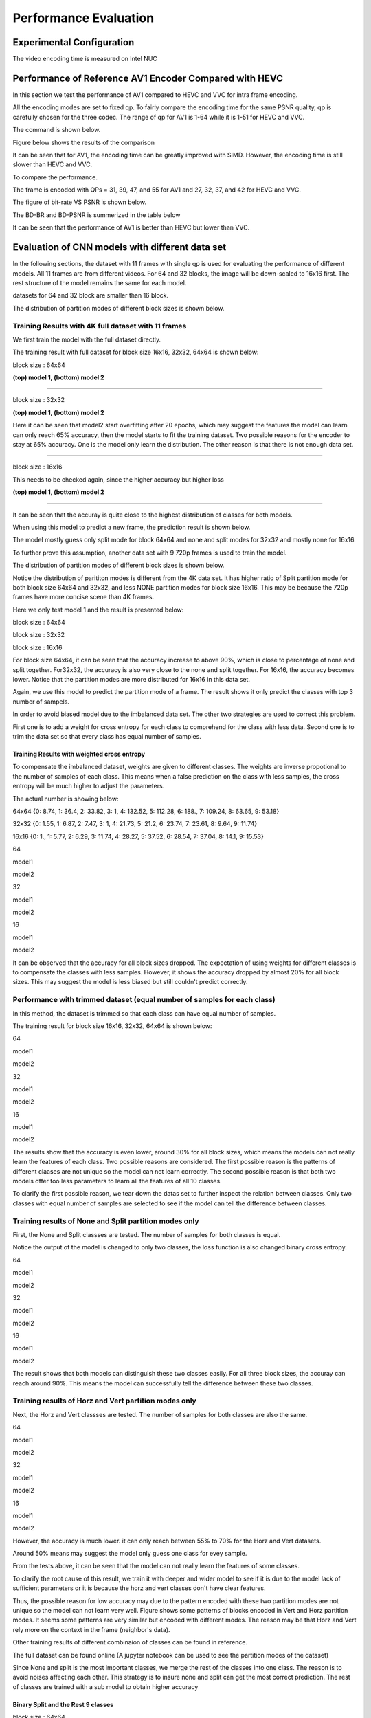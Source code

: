 Performance Evaluation
===========================


================================
Experimental Configuration
================================

The video encoding time is measured on Intel NUC

==========================================================
Performance of Reference AV1 Encoder Compared with HEVC
==========================================================

In this section we test the performance of AV1 compared to HEVC and VVC for intra frame encoding. 

All the encoding modes are set to fixed qp. To fairly compare the encoding time for the same PSNR quality, qp is carefully chosen for the three codec. The range of qp for AV1 is 1-64 while it is 1-51 for HEVC and VVC. 

The command is shown below.

Figure below shows the results of the comparison  

It can be seen that for AV1, the encoding time can be greatly improved with SIMD. However, the encoding time is still slower than HEVC and VVC. 

To compare the performance.

The frame is encoded with QPs = 31, 39, 47, and 55 for AV1 and 27, 32, 37, and 42 for HEVC and VVC.

The figure of bit-rate VS PSNR is shown below.

The BD-BR and BD-PSNR is summerized in the table below

It can be seen that the performance of AV1 is better than HEVC but lower than VVC.   



=================================================
Evaluation of CNN models with different data set
=================================================


In the following sections, the dataset with 11 frames with single qp is used for evaluating the performance of different models. All 11 frames are from different videos. For 64 and 32 blocks, the image will be down-scaled to 16x16 first. The rest structure of the model remains the same for each model.

datasets for 64 and 32 block are smaller than 16 block.

The distribution of partition modes of different block sizes is shown below. 


.. image:: img/4K_11f_mix_distribution_64.jpg
   :width: 49%  
.. image:: img/4K_11f_mix_distribution_32.jpg
   :width: 49%


.. image:: img/4K_11f_mix_distribution_16.jpg
   :width: 50%
   
------------------------------------------------------
Training Results with 4K full dataset with 11 frames
------------------------------------------------------

We first train the model with the full dataset directly.

The training result with full dataset for block size 16x16, 32x32, 64x64 is shown below:

block size : 64x64

.. image:: img/m1_qp120_64_acc_f.jpg
   :width: 49%
.. image:: img/m1_qp120_64_loss_f.jpg
   :width: 49%


.. image:: img/mnist_qp120_64_acc_f.jpg
   :width: 49%
.. image:: img/mnist_qp120_64_loss_f.jpg
   :width: 49%

**(top) model 1, (bottom) model 2** 

----

block size : 32x32

.. image:: img/m1_qp120_32_acc_sh.jpg
   :width: 49%
.. image:: img/m1_qp120_32_loss_sh.jpg
   :width: 49%

.. image:: img/mnist_qp120_32_acc_sh.jpg
   :width: 49%
.. image:: img/mnist_qp120_32_loss_sh.jpg
   :width: 49%

**(top) model 1, (bottom) model 2** 

Here it can be seen that model2 start overfitting after 20 epochs, which may suggest the features the model can learn can only reach 65% accuracy, then the model starts to fit the training dataset. Two possible reasons for the encoder to stay at 65% accuracy. One is the model only learn the distribution. The other reason is that there is not enough data set.

----

block size : 16x16

.. image:: img/m1_qp120_16_acc_f.jpg
   :width: 49%
.. image:: img/m1_qp120_16_loss_f.jpg
   :width: 49%

This needs to be checked again, since the higher accuracy but higher loss 

.. image:: img/mnist_qp120_16_acc_f.jpg
   :width: 49%
.. image:: img/mnist_qp120_16_loss_f.jpg
   :width: 49%
   
**(top) model 1, (bottom) model 2** 

----

It can be seen that the accuray is quite close to the highest distribution of classes for both models.

When using this model to predict a new frame, the prediction result is shown below.

The model mostly guess only split mode for block 64x64 and none and split modes for 32x32 and mostly none for 16x16.


To further prove this assumption, another data set with 9 720p frames is used to train the model.

The distribution of partition modes of different block sizes is shown below. 


.. image:: img/720_9f_qp120_distribution_64.jpg
   :width: 49%  
.. image:: img/720_9f_qp120_distribution_32.jpg
   :width: 49%


.. image:: img/720_9f_qp120_distribution_16.jpg
   :width: 50%

Notice the distribution of parititon modes is different from the 4K data set. It has higher ratio of Split partition mode for both block size 64x64 and 32x32, and less NONE partition modes for block size 16x16. This may be because the 720p frames have more concise scene than 4K frames.

Here we only test model 1 and the result is presented below:

block size : 64x64

.. image:: img/m1_qp120_64_acc_f_720.jpg
   :width: 49%
.. image:: img/m1_qp120_64_loss_f_720.jpg
   :width: 49%

block size : 32x32

.. image:: img/m1_qp120_32_acc_f_720.jpg
   :width: 49%
.. image:: img/m1_qp120_32_loss_f_720.jpg
   :width: 49%

block size : 16x16

.. image:: img/m1_qp120_16_acc_f_720.jpg
   :width: 49%
.. image:: img/m1_qp120_16_loss_f_720.jpg
   :width: 49%

For block size 64x64, it can be seen that the accuracy increase to above 90%, which is close to percentage of none and split together. For32x32, the accuracy is also very close to the none and split together. For 16x16, the accuracy becomes lower. Notice that the partition modes are more distributed for 16x16 in this data set. 

Again, we use this model to predict the partition mode of a frame. The result shows it only predict the classes with top 3 number of sampels.

In order to avoid biased model due to the imbalanced data set. The other two strategies are used to correct this problem.

First one is to add a weight for cross entropy for each class to comprehend for the class with less data. Second one is to trim the data set so that every class has equal number of samples.

Training Results with weighted cross entropy 
^^^^^^^^^^^^^^^^^^^^^^^^^^^^^^^^^^^^^^^^^^^^^^

To compensate the imbalanced dataset, weights are given to different classes. The weights are inverse propotional to the number of samples of each class. This means when a false prediction on the class with less samples, the cross entropy will be much higher to adjust the parameters.  

The actual number is showing below:

64x64 {0: 8.74, 1: 36.4, 2: 33.82, 3: 1, 4: 132.52, 5: 112.28, 6: 188., 7: 109.24, 8: 63.65, 9: 53.18}

32x32 {0: 1.55, 1: 6.87, 2: 7.47, 3: 1, 4: 21.73, 5: 21.2, 6: 23.74, 7: 23.61, 8: 9.64, 9: 11.74} 

16x16 {0: 1., 1: 5.77, 2: 6.29, 3: 11.74, 4: 28.27, 5: 37.52, 6: 28.54, 7: 37.04, 8: 14.1, 9: 15.53} 

64

model1

.. image:: img/m1_qp120_64_acc_fw.jpg
    :width: 49%
.. image:: img/m1_qp120_64_loss_fw.jpg
    :width: 49%

model2

.. image:: img/mnist_qp120_64_acc_fw.jpg
    :width: 49%
.. image:: img/mnist_qp120_64_loss_fw.jpg
    :width: 49%

32

model1

.. image:: img/m1_qp120_32_acc_fw.jpg
    :width: 49%
.. image:: img/m1_qp120_32_loss_fw.jpg
    :width: 49%

model2

.. image:: img/mnist_qp120_32_acc_fw.jpg
    :width: 49%
.. image:: img/mnist_qp120_32_loss_fw.jpg
    :width: 49%

16

model1

.. image:: img/m1_qp120_16_acc_fw.jpg
    :width: 49%
.. image:: img/m1_qp120_16_loss_fw.jpg
    :width: 49%

model2

.. image:: img/mnist_qp120_32_acc_fw.jpg
    :width: 49%
.. image:: img/mnist_qp120_32_loss_fw.jpg
    :width: 49%


It can be observed that the accuracy for all block sizes dropped. The expectation of using weights for different classes is to compensate the classes with less samples. However, it shows the accuracy dropped by almost 20% for all block sizes. This may suggest the model is less biased but still couldn't predict correctly. 

----------------------------------------------------------------------------
Performance with trimmed dataset (equal number of samples for each class)
----------------------------------------------------------------------------

In this method, the dataset is trimmed so that each class can have equal number of samples. 

The training result for block size 16x16, 32x32, 64x64 is shown below:

64

model1

.. image:: img/m1_qp120_64_acc_ecf.jpg
   :width: 49%
.. image:: img/m1_qp120_64_loss_ecf.jpg
   :width: 49%

model2

.. image:: img/mnist_qp120_64_acc_ecf.jpg
   :width: 49%
.. image:: img/mnist_qp120_64_loss_ecf.jpg
   :width: 49%

32

model1

.. image:: img/m1_qp120_32_acc_ecf.jpg
   :width: 49%
.. image:: img/m1_qp120_32_loss_ecf.jpg
   :width: 49%
   
model2

.. image:: img/mnist_qp120_32_acc_ecf.jpg
   :width: 49%
.. image:: img/mnist_qp120_32_loss_ecf.jpg
   :width: 49%

16

model1

.. image:: img/m1_qp120_16_acc_ecf.jpg
   :width: 49%
.. image:: img/m1_qp120_16_loss_ecf.jpg
   :width: 49%
   
model2

.. image:: img/mnist_qp120_16_acc_ecf.jpg
   :width: 49%
.. image:: img/mnist_qp120_16_loss_ecf.jpg
   :width: 49%

The results show that the accuracy is even lower, around 30% for all block sizes, which means the models can not really learn the features of each class. Two possible reasons are considered. The first possible reason is the patterns of different claases are not unique so the model can not learn correctly. The second possible reason is that both two models offer too less parameters to learn all the features of all 10 classes. 

To clarify the first possible reason, we tear down the datas set to further inspect the relation between classes. Only two classes with equal number of samples are selected to see if the model can tell the difference between classes. 

------------------------------------------------------------
Training results of None and Split partition modes only
------------------------------------------------------------

First, the None and Split classses are tested. The number of samples for both classes is equal.

Notice the output of the model is changed to only two classes, the loss function is also changed binary cross entropy.

64

model1

.. image:: img/m1_qp120_64_acc_NS.jpg
    :width: 49%
.. image:: img/m1_qp120_64_loss_NS.jpg
    :width: 49%

model2

.. image:: img/mnist_qp120_64_acc_NS.jpg
    :width: 49%
.. image:: img/mnist_qp120_64_loss_NS.jpg
    :width: 49%

32

model1

.. image:: img/m1_qp120_32_acc_NS.jpg
    :width: 49%
.. image:: img/m1_qp120_32_loss_NS.jpg
    :width: 49%

model2

.. image:: img/mnist_qp120_32_acc_NS.jpg
    :width: 49%
.. image:: img/mnist_qp120_32_loss_NS.jpg
    :width: 49%

16

model1

.. image:: img/m1_qp120_16_acc_NS.jpg
    :width: 49%
.. image:: img/m1_qp120_16_loss_NS.jpg
    :width: 49%

model2

.. image:: img/mnist_qp120_16_acc_NS.jpg
    :width: 49%
.. image:: img/mnist_qp120_16_loss_NS.jpg
    :width: 49%

The result shows that both models can distinguish these two classes easily. For all three block sizes, the accuray can reach around 90%. This means the model can successfully tell the difference between these two classes.

--------------------------------------------------------  
Training results of Horz and Vert partition modes only
-------------------------------------------------------- 

Next, the Horz and Vert classses are tested. The number of samples for both classes are also the same. 

64

model1

.. image:: img/m1_qp120_64_acc_HV.jpg
    :width: 49%
.. image:: img/m1_qp120_64_loss_HV.jpg
    :width: 49%

model2

.. image:: img/mnist_qp120_64_acc_HV.jpg
    :width: 49%
.. image:: img/mnist_qp120_64_loss_HV.jpg
    :width: 49%

32

model1

.. image:: img/m1_qp120_32_acc_HV.jpg
    :width: 49%
.. image:: img/m1_qp120_32_loss_HV.jpg
    :width: 49%
  
model2

.. image:: img/mnist_qp120_32_acc_HV.jpg
    :width: 49%
.. image:: img/mnist_qp120_32_loss_HV.jpg
    :width: 49%
    
16

model1

.. image:: img/m1_qp120_16_acc_HV.jpg
    :width: 49%
.. image:: img/m1_qp120_16_loss_HV.jpg
    :width: 49%

model2

.. image:: img/mnist_qp120_16_acc_HV.jpg
    :width: 49%
.. image:: img/mnist_qp120_16_loss_HV.jpg
    :width: 49%

However, the accuracy is much lower. it can only reach between 55% to 70% for the Horz and Vert datasets.

Around 50% means may suggest the model only guess one class for evey sample.

From the tests above, it can be seen that the model can not really learn the features of some classes.

To clarify the root cause of this result, we train it with deeper and wider model to see if it is due to the model lack of sufficient parameters or it is because the horz and vert classes don't have clear features. 



Thus, the possible reason for low accuracy may due to the pattern encoded with these two partition modes are not unique so the model can not learn very well. Figure shows some patterns of blocks encoded in Vert and Horz partition modes. It seems some patterns are very similar but encoded with different modes. The reason may be that Horz and Vert rely more on the context in the frame (neighbor's data).

Other training results of different combinaion of classes can be found in reference. 

The full dataset can be found online (A jupyter notebook can be used to see the partition modes of the dataset)  

Since None and split is the most important classes, we merge the rest of the classes into one class. The reason is to avoid noises affecting each other. This strategy is to insure none and split can get the most correct prediction. The rest of classes are trained with a sub model to obtain higher accuracy

Binary Split and the Rest 9 classes
^^^^^^^^^^^^^^^^^^^^^^^^^^^^^^^^^^^^

block size : 64x64

.. image:: img/m1_qp120_64_acc_SR.jpg
   :width: 49%
.. image:: img/m1_qp120_64_loss_SR.jpg
   :width: 49%

----

block size : 32x32

.. image:: img/m1_qp120_32_acc_SR.jpg
   :width: 49%
.. image:: img/m1_qp120_32_loss_SR.jpg
   :width: 49%

----

block size : 16x16

.. image:: img/m1_qp120_16_acc_SR.jpg
   :width: 49%
.. image:: img/m1_qp120_16_loss_SR.jpg
   :width: 49%


None and the Rest 8 classes (binary)
^^^^^^^^^^^^^^^^^^^^^^^^^^^^^^^^^^^^^

block size : 64x64

.. image:: img/m1_qp120_64_acc_NR8.jpg
   :width: 49%
.. image:: img/m1_qp120_64_loss_NR8.jpg
   :width: 49%

----

block size : 32x32

.. image:: img/m1_qp120_32_acc_NR8.jpg
   :width: 49%
.. image:: img/m1_qp120_32_loss_NR8.jpg
   :width: 49%

----

block size : 16x16

.. image:: img/m1_qp120_16_acc_NR8.jpg
   :width: 49%
.. image:: img/m1_qp120_16_loss_NR8.jpg
   :width: 49%


---------------------------------------------
Comparison between seperate qp and mixed qps
---------------------------------------------

From figure x, it can be seen that qp affect the partition decision tremendously. 

.. image:: img/library64.jpg
    :width: 49%
.. image:: img/library32.jpg
    :width: 49%

.. image:: img/library16.jpg
    :width: 49%

In this section, we test if the model can still learn the partition moedes for 3 classes with mixed qp.

The results show that the accuracy is quite low, in pratical usage, it is better to store  different parameters for different QP range.



====================================
Performance of CNN Intra Encoder
====================================

---------------------------------------------
Encoding Performance
---------------------------------------------

Comparison of Encoding Time
^^^^^^^^^^^^^^^^^^^^^^^^^^^^^^


**full dataset with weighted cross entropy**

First, let the model learn the distribution of the classes may lead to the closest encoding efficiency to the original encoder. the down side of this solution is every frame has its own distribution. This will make the prediction imprecise. This will lower the performance of the encoder.

**merged classes with binary submodel (really learn the class)**

Second strategy is, merge the classes that can not be recognized easily. If the merged class is chosen, then use a sub model to further predict the partition mode.

Overhead

complexity reduction

Comparison of Video Quality
^^^^^^^^^^^^^^^^^^^^^^^^^^^^^^
models trained with different dataset is used to test the encoding efficiency

Here we compare the same 


**full dataset with weighted cross entropy**


**merged classes with binary submodel (really learn the class)**




